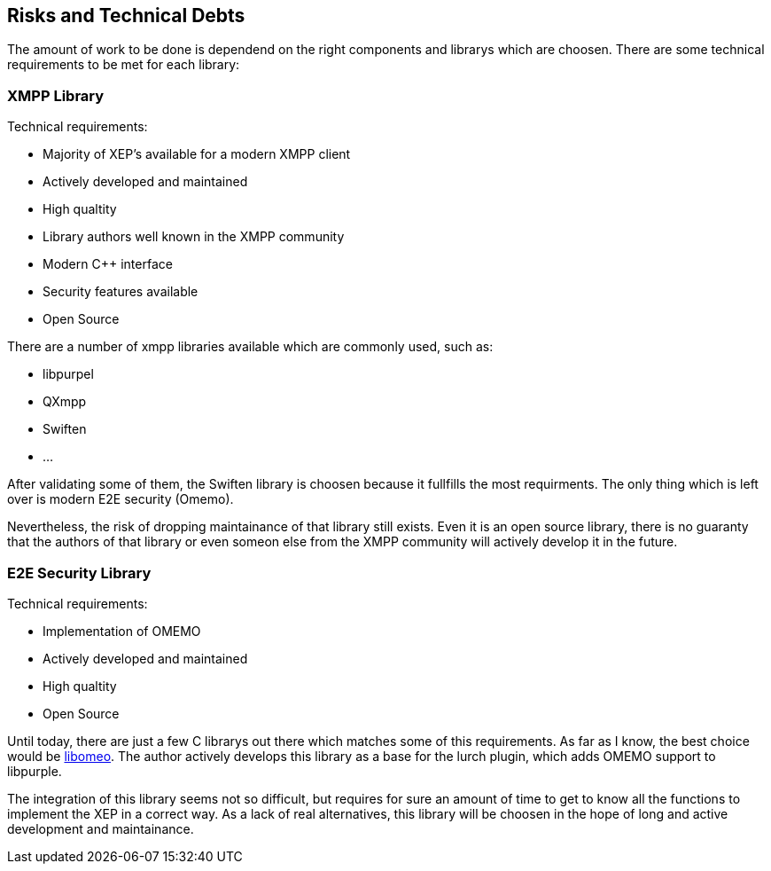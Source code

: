 [[section-technical-risks]]
== Risks and Technical Debts

The amount of work to be done is dependend on the right components and librarys which are choosen. There are some technical requirements to be met for each library:

=== XMPP Library

Technical requirements:

* Majority of XEP's available for a modern XMPP client
* Actively developed and maintained
* High qualtity
* Library authors well known in the XMPP community
* Modern C++ interface
* Security features available
* Open Source

There are a number of xmpp libraries available which are commonly used, such as:

* libpurpel
* QXmpp
* Swiften
* ...

After validating some of them, the Swiften library is choosen because it fullfills the most requirments. The only thing which is left over is modern E2E security (Omemo).

Nevertheless, the risk of dropping maintainance of that library still exists. Even it is an open source library, there is no guaranty that the authors of that library or even someon else from the XMPP community will actively develop it in the future.

=== E2E Security Library

Technical requirements:

* Implementation of OMEMO
* Actively developed and maintained
* High qualtity
* Open Source

Until today, there are just a few C librarys out there which matches some of this requirements. As far as I know, the best choice would be https://github.com/gkdr/libomemo[libomeo]. The author actively develops this library as a base for the lurch plugin, which adds OMEMO support to libpurple.

The integration of this library seems not so difficult, but requires for sure an amount of time to get to know all the functions to implement the XEP in a correct way. As a lack of real alternatives, this library will be choosen in the hope of long and active development and maintainance.

